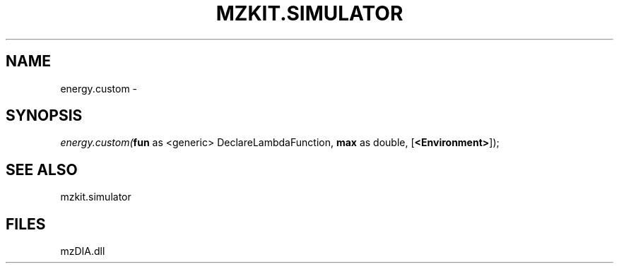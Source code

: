 .\" man page create by R# package system.
.TH MZKIT.SIMULATOR 1 2000-Jan "energy.custom" "energy.custom"
.SH NAME
energy.custom \- 
.SH SYNOPSIS
\fIenergy.custom(\fBfun\fR as <generic> DeclareLambdaFunction, 
\fBmax\fR as double, 
[\fB<Environment>\fR]);\fR
.SH SEE ALSO
mzkit.simulator
.SH FILES
.PP
mzDIA.dll
.PP
